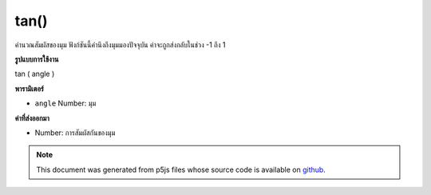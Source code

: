 .. raw:: html

	<script src="https://sketch.netpie.io/widget/p5-widget.js"></script>

tan()
=====

คำนวณสัมผัสของมุม ฟังก์ชันนี้คำนึงถึงมุมมองปัจจุบัน ค่าจะถูกส่งกลับในช่วง -1 ถึง 1

.. Calculates the tangent of an angle. This function takes into account
.. the current angleMode. Values are returned in the range -1 to 1.

**รูปแบบการใช้งาน**

tan ( angle )

**พารามิเตอร์**

- ``angle``  Number: มุม

.. ``angle``  Number: the angle

**ค่าที่ส่งออกมา**

- Number: การสัมผัสกันของมุม

.. Number: the tangent of the angle

.. raw:: html

	<script type="text/p5" data-autoplay data-hide-sourcecode>
	  var a = 0.0;
	  var inc = TWO_PI/50.0;
	  for (var i = 0; i < 100; i = i+2) {
	    line(i, 50, i, 50+tan(a)*2.0);
	    a = a + inc;
	  }

	</script>

	<br><br>

.. note:: This document was generated from p5js files whose source code is available on `github <https://github.com/processing/p5.js>`_.
